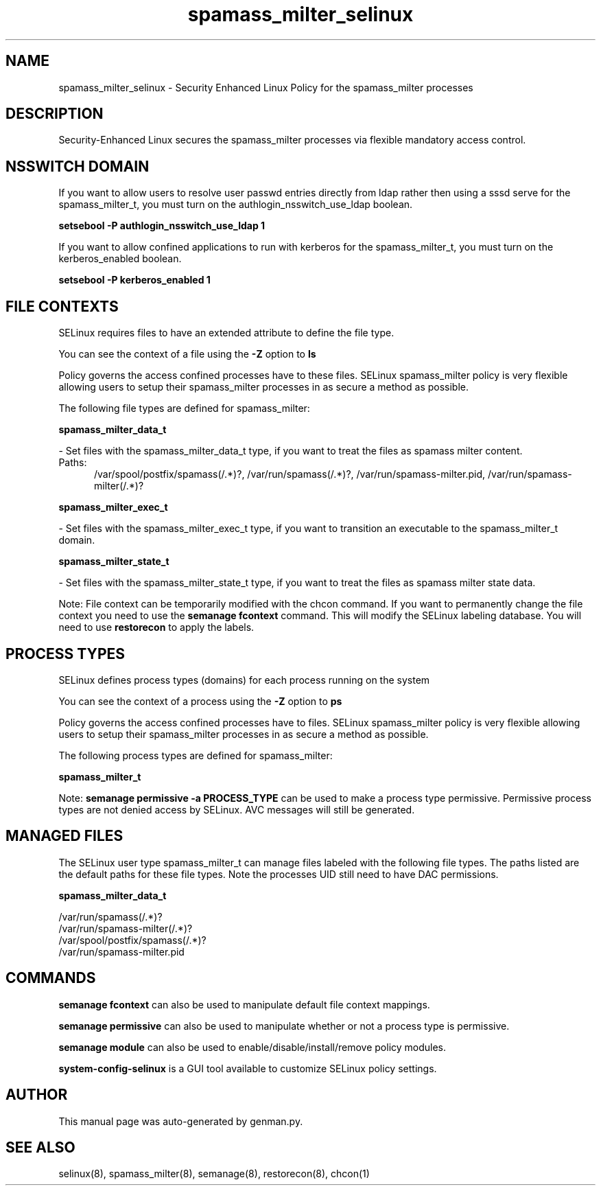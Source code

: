 .TH  "spamass_milter_selinux"  "8"  "spamass_milter" "dwalsh@redhat.com" "spamass_milter SELinux Policy documentation"
.SH "NAME"
spamass_milter_selinux \- Security Enhanced Linux Policy for the spamass_milter processes
.SH "DESCRIPTION"

Security-Enhanced Linux secures the spamass_milter processes via flexible mandatory access
control.  

.SH NSSWITCH DOMAIN

.PP
If you want to allow users to resolve user passwd entries directly from ldap rather then using a sssd serve for the spamass_milter_t, you must turn on the authlogin_nsswitch_use_ldap boolean.

.EX
.B setsebool -P authlogin_nsswitch_use_ldap 1
.EE

.PP
If you want to allow confined applications to run with kerberos for the spamass_milter_t, you must turn on the kerberos_enabled boolean.

.EX
.B setsebool -P kerberos_enabled 1
.EE

.SH FILE CONTEXTS
SELinux requires files to have an extended attribute to define the file type. 
.PP
You can see the context of a file using the \fB\-Z\fP option to \fBls\bP
.PP
Policy governs the access confined processes have to these files. 
SELinux spamass_milter policy is very flexible allowing users to setup their spamass_milter processes in as secure a method as possible.
.PP 
The following file types are defined for spamass_milter:


.EX
.PP
.B spamass_milter_data_t 
.EE

- Set files with the spamass_milter_data_t type, if you want to treat the files as spamass milter content.

.br
.TP 5
Paths: 
/var/spool/postfix/spamass(/.*)?, /var/run/spamass(/.*)?, /var/run/spamass-milter\.pid, /var/run/spamass-milter(/.*)?

.EX
.PP
.B spamass_milter_exec_t 
.EE

- Set files with the spamass_milter_exec_t type, if you want to transition an executable to the spamass_milter_t domain.


.EX
.PP
.B spamass_milter_state_t 
.EE

- Set files with the spamass_milter_state_t type, if you want to treat the files as spamass milter state data.


.PP
Note: File context can be temporarily modified with the chcon command.  If you want to permanently change the file context you need to use the 
.B semanage fcontext 
command.  This will modify the SELinux labeling database.  You will need to use
.B restorecon
to apply the labels.

.SH PROCESS TYPES
SELinux defines process types (domains) for each process running on the system
.PP
You can see the context of a process using the \fB\-Z\fP option to \fBps\bP
.PP
Policy governs the access confined processes have to files. 
SELinux spamass_milter policy is very flexible allowing users to setup their spamass_milter processes in as secure a method as possible.
.PP 
The following process types are defined for spamass_milter:

.EX
.B spamass_milter_t 
.EE
.PP
Note: 
.B semanage permissive -a PROCESS_TYPE 
can be used to make a process type permissive. Permissive process types are not denied access by SELinux. AVC messages will still be generated.

.SH "MANAGED FILES"

The SELinux user type spamass_milter_t can manage files labeled with the following file types.  The paths listed are the default paths for these file types.  Note the processes UID still need to have DAC permissions.

.br
.B spamass_milter_data_t

	/var/run/spamass(/.*)?
.br
	/var/run/spamass-milter(/.*)?
.br
	/var/spool/postfix/spamass(/.*)?
.br
	/var/run/spamass-milter\.pid
.br

.SH "COMMANDS"
.B semanage fcontext
can also be used to manipulate default file context mappings.
.PP
.B semanage permissive
can also be used to manipulate whether or not a process type is permissive.
.PP
.B semanage module
can also be used to enable/disable/install/remove policy modules.

.PP
.B system-config-selinux 
is a GUI tool available to customize SELinux policy settings.

.SH AUTHOR	
This manual page was auto-generated by genman.py.

.SH "SEE ALSO"
selinux(8), spamass_milter(8), semanage(8), restorecon(8), chcon(1)
